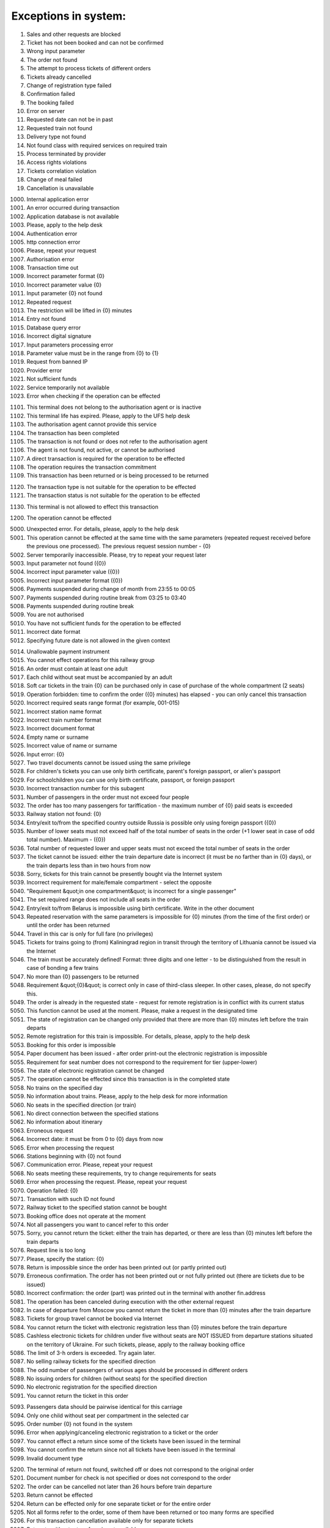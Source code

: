 ====
Exceptions in system:
====

0001. Sales and other requests are blocked

0002. Ticket has not been booked and can not be confirmed

0003. Wrong input parameter

0004. The order not found

0005. The attempt to process tickets of different orders

0006. Tickets already cancelled

0007. Change of registration type failed

0008. Confirmation failed

0009. The booking failed

0010. Error on server

0011. Requested date can not be in past

0012. Requested train not found

0013. Delivery type not found

0014. Not found class with required services on required train

0015. Process terminated by provider

0016. Access rights violations

0017. Tickets correlation violation

0018. Change of meal failed

0019. Cancellation is unavailable

1000. Internal application error

1001. An error occurred during  transaction

1002. Application database is not available

1003. Please, apply to the help desk

1004. Authentication error

1005. http connection error

1006. Please, repeat your request

1007. Authorisation error

1008. Transaction time out

1009. Incorrect parameter format {0}

1010. Incorrect parameter value {0}

1011. Input parameter  {0} not found

1012. Repeated request

1013. The restriction will be lifted in {0} minutes

1014. Entry not found

1015. Database query error

1016. Incorrect digital signature

1017. Input parameters processing error

1018. Parameter value must be in the range from {0} to {1}

1019. Request from banned IP

1020. Provider error

1021. Not sufficient funds

1022. Service temporarily not available

1023. Error when checking if the operation can be effected

1101. This terminal does not belong to the authorisation agent or is inactive

1102. This terminal life has expired. Please, apply to the UFS help desk

1103. The authorisation agent cannot provide this service

1104. The transaction has been completed

1105. The transaction is not found or does not refer to the authorisation agent

1106. The agent is not found, not active, or cannot be authorised

1107. A direct transaction is required for the operation to be effected

1108. The operation requires the transaction commitment

1109. This transaction has been returned or is being processed to be returned

1120. The transaction type is not suitable for the operation to be effected

1121. The transaction status is not suitable for the operation to be effected

1130. This terminal is not allowed to effect this transaction

1200. The operation cannot be effected

5000. Unexpected error. For details, please, apply to the help desk

5001. This operation cannot be effected at the same time with the same parameters (repeated request received before the previous one processed). The previous request session number - {0}

5002. Server temporarily inaccessible. Please, try to repeat your request later

5003. Input parameter not found ({0})

5004. Incorrect input parameter value ({0})

5005. Incorrect input parameter format ({0})

5006. Payments suspended during change of month from 23:55 to 00:05

5007. Payments suspended during routine break from 03:25 to 03:40

5008. Payments suspended during routine break 

5009. You are not authorised

5010. You have not sufficient funds for the operation to be effected

5011. Incorrect date format

5012. Specifying future date is not allowed in the given context

5014. Unallowable payment instrument

5015. You cannot effect operations for this railway group

5016. An order must contain at least one adult

5017. Each child without seat must be accompanied by an adult

5018. Soft car tickets in the train {0} can be purchased only in case of purchase of the whole compartment (2 seats)

5019. Operation forbidden: time to confirm the order ({0} minutes) has elapsed - you can only cancel this transaction

5020. Incorrect required seats range format (for example, 001-015)

5021. Incorrect station name format 

5022. Incorrect train number format 

5023. Incorrect document format 

5024. Empty name or surname

5025. Incorrect value of name or surname

5026. Input error: {0}

5027. Two travel documents cannot be issued using the same privilege

5028. For children's tickets you can use only birth certificate, parent's foreign passport, or alien's passport

5029. For schoolchildren you can use only birth certificate, passport, or foreign passport

5030. Incorrect transaction number for this subagent 

5031. Number of passengers  in the order must not exceed four people

5032. The order has too many passengers for tariffication - the maximum number of {0} paid seats is exceeded

5033. Railway station not found: {0}

5034. Entry/exit to/from the specified country outside Russia is possible only using foreign passport ({0})

5035. Number of lower seats must not exceed half of the total number of seats in the order (+1 lower seat in case of odd total number). Maximum  - ({0})

5036. Total number of requested lower and upper seats must not exceed the total number of seats in the order

5037. The ticket cannot be issued: either the train departure date is incorrect (it must be no farther than in {0} days), or the train departs less than in two hours from now

5038. Sorry, tickets for this train cannot be presently bought via the Internet system

5039. Incorrect requirement for male/female compartment - select the opposite

5040. "Requirement &quot;in one compartment&quot; is incorrect for a single passenger"

5041. The set required range does not include all seats in the order 

5042. Entry/exit to/from Belarus is impossible using birth certificate. Write in the other document

5043. Repeated reservation with the same parameters is impossible for {0} minutes (from the time of the first order) or until the order has been returned

5044. Travel in this car is only for full fare (no privileges)

5045. Tickets for trains going to (from) Kaliningrad region in transit through the territory of Lithuania cannot be issued via the Internet

5046. The train must be accurately defined! Format: three digits and one letter - to be distinguished from the result in case of bonding a few trains

5047. No more than {0} passengers to be returned

5048. Requirement &quot;{0}&quot; is correct only in case of third-class sleeper. In other cases, please, do not specify this.

5049. The order is already in the requested state - request for remote registration is in conflict with its current status

5050. This function cannot be used at the moment. Please, make a request in the designated time

5051. The state of registration can be changed only provided that there are more than {0} minutes left before the train departs

5052. Remote registration for this train is impossible. For details, please, apply to the help desk

5053. Booking for this order is impossible

5054. Paper document has been issued - after order print-out the electronic registration is impossible

5055. Requirement for seat number does not correspond to the requirement for tier (upper-lower)

5056. The state of electronic registration cannot be changed

5057. The operation cannot be effected since this transaction is in the completed state

5058. No trains on the specified day

5059. No information about trains. Please, apply to the help desk for more information

5060. No seats in the specified direction (or train)

5061. No direct connection between the specified stations

5062. No information about itinerary

5063. Erroneous request

5064. Incorrect date: it must be from 0 to {0} days from now

5065. Error when processing the request

5066. Stations beginning with {0} not found

5067. Communication error. Please, repeat your request

5068. No seats meeting these requirements, try to change requirements for seats

5069. Error when processing the request. Please, repeat your request

5070. Operation failed: {0}

5071. Transaction with such ID not found

5072. Railway ticket to the specified station cannot be bought

5073. Booking office does not operate at the moment

5074. Not all passengers you want to cancel refer to this order

5075. Sorry, you cannot return the ticket: either the train has departed, or there are less than {0} minutes left before the train departs

5076. Request line is too long

5077. Please, specify the station: {0}

5078. Return is impossible since the order has been printed out (or partly printed out)

5079. Erroneous confirmation. The order has not been printed out or not fully printed out (there are tickets due to be issued)

5080. Incorrect confirmation: the order (part) was printed out in the terminal with another fin.address

5081. The operation has been canceled during execution with the other external request

5082. In case of departure from Moscow you cannot return the ticket in more than {0} minutes after the train departure

5083. Tickets for group travel cannot be booked via Internet

5084. You cannot return the ticket with electronic registration less than {0} minutes before the train departure

5085. Cashless electronic tickets for children under five without seats are NOT ISSUED from departure stations situated on the territory of Ukraine. For such tickets, please, apply to the railway booking office

5086. The limit of  З-h orders is exceeded. Try again later.

5087. No selling railway tickets for the specified direction

5088. The odd number of passengers of various ages should be processed in different orders

5089. No issuing orders for children (without seats) for the specified direction

5090. No electronic registration for the specified direction

5091. You cannot return the ticket in this order

5093. Passengers data should be pairwise identical for this  carriage

5094. Only one child without seat per compartment in the selected car

5095. Order number {0} not found in the system

5096. Error when applying/canceling electronic registration to a ticket or the order

5097. You cannot effect a return since some of the tickets have been issued in the terminal

5098. You cannot confirm the return since not all tickets have been issued in the terminal

5099. Invalid document type

5200. The terminal of return not found, switched off or does not correspond to the original order

5201. Document number for check is not specified or does not correspond to the order

5202. The order can be cancelled not later than 26 hours before  train departure

5203. Return cannot be effected

5204. Return can be effected only for one separate ticket or for the entire order

5205. Not all forms refer to the order, some of them have been returned or too many forms are specified

5206. For this transaction cancellation available only for separate tickets

5207. Return to without return from is not available

5300. No card discount available for this train

5301. Loyalty cards can be used to issue tickets to adult passengers only!

5302. The card can be used for ticket purchase by card holder only!

5303. The card is not owned by this passenger!

5304. Incorrect card number format

5305. Incorrect card type

5306. Incorrect card number

5307. Incorrect loyalty program selected

5308. The passenger's full name doesn?t correspond to the card holder information!

5320. There must be at least one adult passenger in the order

5321. Children's tariff is not valid in this car category

5322. Incorrect number of passengers in one compartment

5330. Child cannot be older than six

5340. Incorrect passenger gender

5341. Incorrect passenger nationality

5342. Incorrect date of birth

5343. Invalid query. No confirmation or booking option available after order cancellation

5350. Erroneous request. You cannot confirm or book an order after it has been canceled

5351. Erroneous request. You cannot book an order after it has been confirmed

5352. Erroneous request. The order has been confirmed

5353. Erroneous request. The order has been booked

5354. Erroneous request. The previous request for this order is being processed

5370. You cannot return adult ticket without children tickets

5371. No vacant seats in the selected car

5372. Incorrect value of seats range for this floor

5373. For this train carriage type the options of ER carriage/no ER carriage available. The carriage number must be specified in this case

5374. All trains are deleted from the reference data

5375. Not more than 2 passengers in one order for this type of carriage

5380. Communication error

5382. No seats in one compartment

5383. No bottom seats or seats next to the window  available

5385. Incorrect identity documents input

5386. Incorrect full name input

5387. Wrong type of identification document

5388. No transit through Lithuania permitted at pay office

5389. Key T requirements don?t correspond to the  passenger's sex character

5390. Personal document type doesn?t correspond to the country of citizenship

5391. No upper seats available

5392. Prohibited personal document in terms of  transit through Lithuania

5393. No carriage with the stated number available

5401. The train has left the station

5402. Different carriages

5403. Only side seats available

5404. Specify the M/F requirement

5406. Deferred payment option is not available for this order

5407. Invalid bonus card number

5408. Incorrect identity document issuance country

5409. Personal document type doesn?t correspond to the  country of issuance

5411. Unacceptable name length

5412. Incorrect date of birth

5413. On this route booking is available only till {0} (for 45 days from today)

5414. Less than  {0} h left before train departure

5416. The entry of carriage type is obligatory

5417. No booking option available for this tariff

5418. Booking of bus segment prohibited without basic segment

5419. Booking cancelled due to  failure to book the linked segment.

5421. Unfortunately no online train ticket purchase option available for this direction. Please buy the ticket at any railway ticket office

5422. Incorrect number of adult passengers in the order.

5423. Incorrect parameters for TO-FROM

5424. Authorization error  in bonus system


